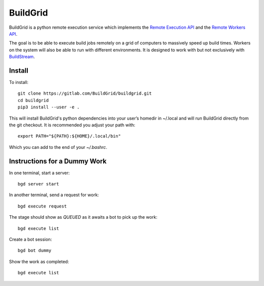 BuildGrid
=========

.. image:: https://gitlab.com/Buildgrid/buildgrid/badges/master/pipeline.svg
   :target: https://gitlab.com/BuildStream/buildstream/commits/master

.. image:: https://gitlab.com/BuildGrid/buildgrid/badges/master/coverage.svg?job=coverage
   :target: https://gitlab.com/BuildGrid/buildgrid/commits/master


BuildGrid is a python remote execution service which implements the `Remote Execution API <https://github.com/bazelbuild/remote-apis//>`_ and the `Remote Workers API <https://docs.google.com/document/d/1s_AzRRD2mdyktKUj2HWBn99rMg_3tcPvdjx3MPbFidU/edit#heading=h.1u2taqr2h940/>`_.

The goal is to be able to execute build jobs remotely on a grid of computers to massively speed up build times. Workers on the system will also be able to run with different environments. It is designed to work with but not exclusively with `BuildStream <https://wiki.gnome.org/Projects/BuildStream/>`_.

Install
-------

To install::

   git clone https://gitlab.com/BuildGrid/buildgrid.git
   cd buildgrid
   pip3 install --user -e .

This will install BuildGrid's python dependencies into your user’s homedir in ~/.local
and will run BuildGrid directly from the git checkout. It is recommended you adjust
your path with::

  export PATH="${PATH}:${HOME}/.local/bin"

Which you can add to the end of your `~/.bashrc`.

Instructions for a Dummy Work
----------------------

In one terminal, start a server::

  bgd server start

In another terminal, send a request for work::

  bgd execute request

The stage should show as `QUEUED` as it awaits a bot to pick up the work::

  bgd execute list

Create a bot session::

  bgd bot dummy

Show the work as completed::

  bgd execute list
